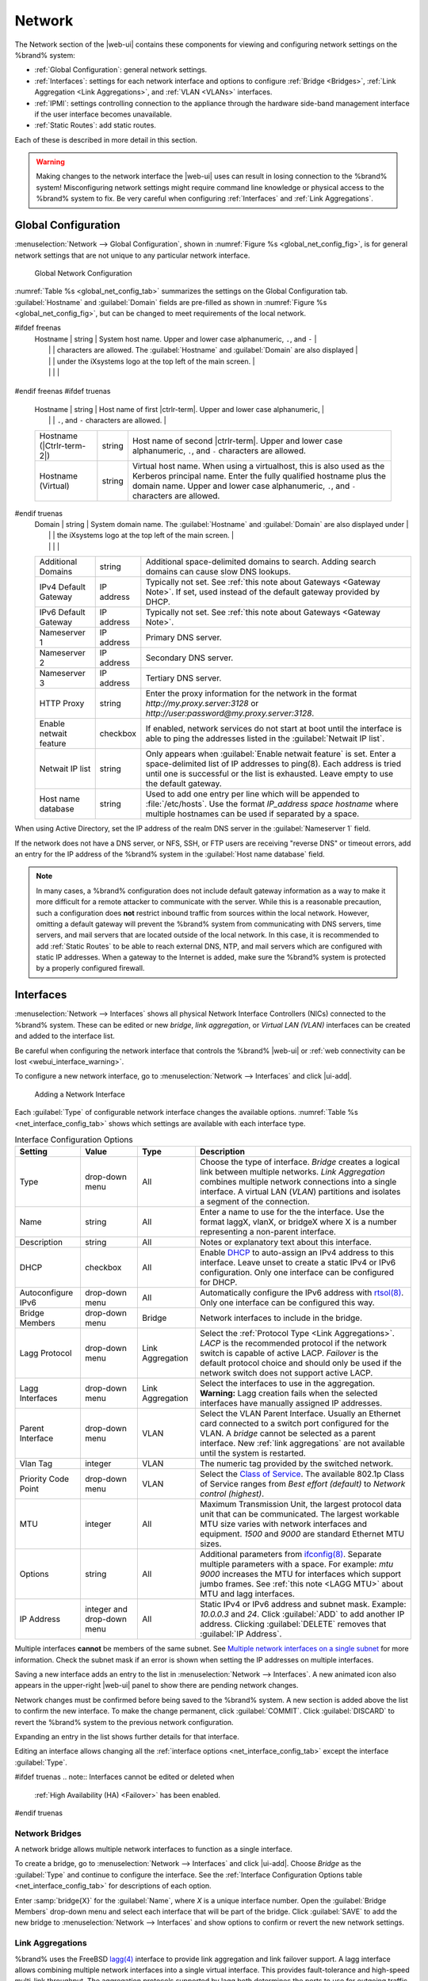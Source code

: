 .. index:: Network Settings
.. _Network:

Network
=======

The Network section of the |web-ui| contains these
components for viewing and configuring network settings on the
%brand% system:

* :ref:`Global Configuration`: general network settings.

* :ref:`Interfaces`: settings for each network interface and options
  to configure :ref:`Bridge <Bridges>`,
  :ref:`Link Aggregation <Link Aggregations>`, and :ref:`VLAN <VLANs>`
  interfaces.

* :ref:`IPMI`: settings controlling connection to the appliance
  through the hardware side-band management interface if the
  user interface becomes unavailable.

* :ref:`Static Routes`: add static routes.


Each of these is described in more detail in this section.

.. _webui_interface_warning:

.. warning:: Making changes to the network interface the |web-ui| uses
   can result in losing connection to the %brand% system! Misconfiguring
   network settings might require command line knowledge or physical
   access to the %brand% system to fix. Be very careful when configuring
   :ref:`Interfaces` and :ref:`Link Aggregations`.


.. _Global Configuration:

Global Configuration
--------------------

:menuselection:`Network --> Global Configuration`,
shown in
:numref:`Figure %s <global_net_config_fig>`,
is for general network settings that are not unique to any particular
network interface.


.. _global_net_config_fig:
.. figure:: %imgpath%/network-global-configuration.png

   Global Network Configuration


:numref:`Table %s <global_net_config_tab>`
summarizes the settings on the Global Configuration tab.
:guilabel:`Hostname` and :guilabel:`Domain` fields are pre-filled as
shown in :numref:`Figure %s <global_net_config_fig>`,
but can be changed to meet requirements of the local network.


.. tabularcolumns:: |>{\RaggedRight}p{\dimexpr 0.16\linewidth-2\tabcolsep}
                    |>{\RaggedRight}p{\dimexpr 0.20\linewidth-2\tabcolsep}
                    |>{\RaggedRight}p{\dimexpr 0.63\linewidth-2\tabcolsep}|

.. _global_net_config_tab:

.. table:: Global Configuration Settings
   :class: longtable

   +------------------------+------------+----------------------------------------------------------------------------------------------------+
   | Setting                | Value      | Description                                                                                        |
   |                        |            |                                                                                                    |
   +========================+============+====================================================================================================+
#ifdef freenas
   | Hostname               | string     | System host name. Upper and lower case alphanumeric, :literal:`.`, and :literal:`-`                |
   |                        |            | characters are allowed. The :guilabel:`Hostname` and :guilabel:`Domain` are also displayed         |
   |                        |            | under the iXsystems logo at the top left of the main screen.                                       |
   |                        |            |                                                                                                    |
   +------------------------+------------+----------------------------------------------------------------------------------------------------+
#endif freenas
#ifdef truenas
   | Hostname               | string     | Host name of first |ctrlr-term|. Upper and lower case alphanumeric,                                |
   |                        |            | :literal:`.`, and :literal:`-` characters are allowed.                                             |
   +------------------------+------------+----------------------------------------------------------------------------------------------------+
   | Hostname               | string     | Host name of second |ctrlr-term|. Upper and lower case alphanumeric,                               |
   | (|Ctrlr-term-2|)       |            | :literal:`.`, and :literal:`-` characters are allowed.                                             |
   +------------------------+------------+----------------------------------------------------------------------------------------------------+
   | Hostname (Virtual)     | string     | Virtual host name. When using a virtualhost, this is also used as the Kerberos principal name.     |
   |                        |            | Enter the fully qualified hostname plus the domain name. Upper and lower case alphanumeric,        |
   |                        |            | :literal:`.`, and :literal:`-` characters are allowed.                                             |
   |                        |            |                                                                                                    |
   +------------------------+------------+----------------------------------------------------------------------------------------------------+
#endif truenas
   | Domain                 | string     | System domain name. The :guilabel:`Hostname` and :guilabel:`Domain` are also displayed under       |
   |                        |            | the iXsystems logo at the top left of the main screen.                                             |
   |                        |            |                                                                                                    |
   +------------------------+------------+----------------------------------------------------------------------------------------------------+
   | Additional Domains     | string     | Additional space-delimited domains to search. Adding search domains can cause slow DNS lookups.    |
   |                        |            |                                                                                                    |
   +------------------------+------------+----------------------------------------------------------------------------------------------------+
   | IPv4 Default Gateway   | IP address | Typically not set. See :ref:`this note about Gateways <Gateway Note>`.                             |
   |                        |            | If set, used instead of the default gateway provided by DHCP.                                      |
   |                        |            |                                                                                                    |
   +------------------------+------------+----------------------------------------------------------------------------------------------------+
   | IPv6 Default Gateway   | IP address | Typically not set. See :ref:`this note about Gateways <Gateway Note>`.                             |
   |                        |            |                                                                                                    |
   +------------------------+------------+----------------------------------------------------------------------------------------------------+
   | Nameserver 1           | IP address | Primary DNS server.                                                                                |
   |                        |            |                                                                                                    |
   +------------------------+------------+----------------------------------------------------------------------------------------------------+
   | Nameserver 2           | IP address | Secondary DNS server.                                                                              |
   |                        |            |                                                                                                    |
   +------------------------+------------+----------------------------------------------------------------------------------------------------+
   | Nameserver 3           | IP address | Tertiary DNS server.                                                                               |
   |                        |            |                                                                                                    |
   +------------------------+------------+----------------------------------------------------------------------------------------------------+
   | HTTP Proxy             | string     | Enter the proxy information for the network in the format *http://my.proxy.server:3128* or         |
   |                        |            | *http://user:password@my.proxy.server:3128*.                                                       |
   |                        |            |                                                                                                    |
   +------------------------+------------+----------------------------------------------------------------------------------------------------+
   | Enable netwait feature | checkbox   | If enabled, network services do not start at boot until the interface is able to ping              |
   |                        |            | the addresses listed in the :guilabel:`Netwait IP list`.                                           |
   |                        |            |                                                                                                    |
   +------------------------+------------+----------------------------------------------------------------------------------------------------+
   | Netwait IP list        | string     | Only appears when :guilabel:`Enable netwait feature` is set.                                       |
   |                        |            | Enter a space-delimited list of IP addresses to ping(8). Each address                              |
   |                        |            | is tried until one is successful or the list is exhausted. Leave empty                             |
   |                        |            | to use the default gateway.                                                                        |
   |                        |            |                                                                                                    |
   +------------------------+------------+----------------------------------------------------------------------------------------------------+
   | Host name database     | string     | Used to add one entry per line which will be appended to :file:`/etc/hosts`. Use the format        |
   |                        |            | *IP_address space hostname* where multiple hostnames can be used if separated by a space.          |
   |                        |            |                                                                                                    |
   +------------------------+------------+----------------------------------------------------------------------------------------------------+


When using Active Directory, set the IP address of the
realm DNS server in the :guilabel:`Nameserver 1` field.

If the network does not have a DNS server, or NFS, SSH, or FTP users
are receiving "reverse DNS" or timeout errors, add an entry for the IP
address of the %brand% system in the :guilabel:`Host name database`
field.

.. _Gateway Note:

.. note:: In many cases, a %brand% configuration does not include
   default gateway information as a way to make it more difficult for
   a remote attacker to communicate with the server. While this is a
   reasonable precaution, such a configuration does **not** restrict
   inbound traffic from sources within the local network. However,
   omitting a default gateway will prevent the %brand% system from
   communicating with DNS servers, time servers, and mail servers that
   are located outside of the local network. In this case, it is
   recommended to add :ref:`Static Routes` to be able to reach
   external DNS, NTP, and mail servers which are configured with
   static IP addresses. When a gateway to the Internet is added, make
   sure the %brand% system is protected by a properly configured
   firewall.


.. _Interfaces:

Interfaces
----------

:menuselection:`Network --> Interfaces`
shows all physical Network Interface Controllers (NICs) connected to the
%brand% system. These can be edited or new *bridge*, *link aggregation*,
or *Virtual LAN (VLAN)* interfaces can be created and added to the
interface list.

Be careful when configuring the network interface that controls the
%brand% |web-ui| or
:ref:`web connectivity can be lost <webui_interface_warning>`.

To configure a new network interface, go to
:menuselection:`Network --> Interfaces`
and click |ui-add|.

.. _add_net_interface_fig:

.. figure:: %imgpath%/network-interfaces-add.png

   Adding a Network Interface


Each :guilabel:`Type` of configurable network interface changes the
available options. :numref:`Table %s <net_interface_config_tab>` shows
which settings are available with each interface type.

.. tabularcolumns:: |>{\RaggedRight}p{\dimexpr 0.20\linewidth-2\tabcolsep}
                    |>{\RaggedRight}p{\dimexpr 0.12\linewidth-2\tabcolsep}
                    |>{\RaggedRight}p{\dimexpr 0.12\linewidth-2\tabcolsep}
                    |>{\RaggedRight}p{\dimexpr 0.55\linewidth-2\tabcolsep}|

.. _net_interface_config_tab:

.. table:: Interface Configuration Options
   :class: longtable

   +---------------------+----------------+-------------+-----------------------------------------------------------------------------------------------------------+
   | Setting             | Value          | Type        | Description                                                                                               |
   |                     |                |             |                                                                                                           |
   +=====================+================+=============+===========================================================================================================+
   | Type                | drop-down menu | All         | Choose the type of interface. *Bridge* creates a logical link between multiple networks.                  |
   |                     |                |             | *Link Aggregation* combines multiple network connections into a single interface. A virtual LAN (*VLAN*)  |
   |                     |                |             | partitions and isolates a segment of the connection.                                                      |
   +---------------------+----------------+-------------+-----------------------------------------------------------------------------------------------------------+
   | Name                | string         | All         | Enter a name to use for the the interface. Use the format laggX, vlanX, or bridgeX where X is a number    |
   |                     |                |             | representing a non-parent interface.                                                                      |
   +---------------------+----------------+-------------+-----------------------------------------------------------------------------------------------------------+
   | Description         | string         | All         | Notes or explanatory text about this interface.                                                           |
   |                     |                |             |                                                                                                           |
   +---------------------+----------------+-------------+-----------------------------------------------------------------------------------------------------------+
   | DHCP                | checkbox       | All         | Enable `DHCP <https://en.wikipedia.org/wiki/Dynamic_Host_Configuration_Protocol>`__ to auto-assign an     |
   |                     |                |             | IPv4 address to this interface. Leave unset to create a static IPv4 or IPv6 configuration. Only one       |
   |                     |                |             | interface can be configured for DHCP.                                                                     |
   +---------------------+----------------+-------------+-----------------------------------------------------------------------------------------------------------+
   | Autoconfigure IPv6  | drop-down menu | All         | Automatically configure the IPv6 address with                                                             |
   |                     |                |             | `rtsol(8) <https://www.freebsd.org/cgi/man.cgi?query=rtsol>`__. Only one interface can be configured this |
   |                     |                |             | way.                                                                                                      |
   +---------------------+----------------+-------------+-----------------------------------------------------------------------------------------------------------+
   | Bridge Members      | drop-down menu | Bridge      | Network interfaces to include in the bridge.                                                              |
   +---------------------+----------------+-------------+-----------------------------------------------------------------------------------------------------------+
   | Lagg Protocol       | drop-down menu | Link        | Select the :ref:`Protocol Type <Link Aggregations>`. *LACP* is the recommended protocol if the            |
   |                     |                | Aggregation | network switch is capable of active LACP. *Failover* is the default protocol choice and should only       |
   |                     |                |             | be used if the network switch does not support active LACP.                                               |
   +---------------------+----------------+-------------+-----------------------------------------------------------------------------------------------------------+
   | Lagg Interfaces     | drop-down menu | Link        | Select the interfaces to use in the aggregation. **Warning:** Lagg creation fails when the selected       |
   |                     |                | Aggregation | interfaces have manually assigned IP addresses.                                                           |
   +---------------------+----------------+-------------+-----------------------------------------------------------------------------------------------------------+
   | Parent Interface    | drop-down menu | VLAN        | Select the VLAN Parent Interface. Usually an Ethernet card connected to a switch port configured for      |
   |                     |                |             | the VLAN. A *bridge* cannot be selected as a parent interface. New :ref:`link aggregations` are not       |
   |                     |                |             | available until the system is restarted.                                                                  |
   +---------------------+----------------+-------------+-----------------------------------------------------------------------------------------------------------+
   | Vlan Tag            | integer        | VLAN        | The numeric tag provided by the switched network.                                                         |
   +---------------------+----------------+-------------+-----------------------------------------------------------------------------------------------------------+
   | Priority Code Point | drop-down menu | VLAN        | Select the `Class of Service <https://en.wikipedia.org/wiki/Class_of_service>`__. The available           |
   |                     |                |             | 802.1p Class of Service ranges from *Best effort (default)* to *Network control (highest)*.               |
   +---------------------+----------------+-------------+-----------------------------------------------------------------------------------------------------------+
   | MTU                 | integer        | All         | Maximum Transmission Unit, the largest protocol data unit that can be communicated. The largest workable  |
   |                     |                |             | MTU size varies with network interfaces and equipment. *1500* and *9000* are standard Ethernet MTU sizes. |
   |                     |                |             |                                                                                                           |
   +---------------------+----------------+-------------+-----------------------------------------------------------------------------------------------------------+
   | Options             | string         | All         | Additional parameters from                                                                                |
   |                     |                |             | `ifconfig(8) <https://www.freebsd.org/cgi/man.cgi?query=ifconfig>`__.                                     |
   |                     |                |             | Separate multiple parameters with a space. For example: *mtu 9000* increases the MTU for interfaces       |
   |                     |                |             | which support jumbo frames. See :ref:`this note <LAGG MTU>` about MTU and lagg interfaces.                |
   |                     |                |             |                                                                                                           |
   +---------------------+----------------+-------------+-----------------------------------------------------------------------------------------------------------+
   | IP Address          | integer and    | All         | Static IPv4 or IPv6 address and subnet mask. Example: *10.0.0.3* and *24*. Click :guilabel:`ADD`          |
   |                     | drop-down menu |             | to add another IP address. Clicking :guilabel:`DELETE` removes that :guilabel:`IP Address`.               |
   +---------------------+----------------+-------------+-----------------------------------------------------------------------------------------------------------+


Multiple interfaces **cannot** be members of the same subnet. See
`Multiple network interfaces on a single subnet
<https://forums.freenas.org/index.php?threads/multiple-network-interfaces-on-a-single-subnet.20204/>`__
for more information. Check the subnet mask if an error is shown when
setting the IP addresses on multiple interfaces.

Saving a new interface adds an entry to the list in
:menuselection:`Network --> Interfaces`.
A new animated icon also appears in the upper-right |web-ui| panel to
show there are pending network changes.

Network changes must be confirmed before being saved to the %brand%
system. A new section is added above the list to confirm the new
interface. To make the change permanent, click :guilabel:`COMMIT`. Click
:guilabel:`DISCARD` to revert the %brand% system to the previous network
configuration.

Expanding an entry in the list shows further details for that interface.

Editing an interface allows changing all the
:ref:`interface options <net_interface_config_tab>` except the interface
:guilabel:`Type`.

#ifdef truenas
.. note:: Interfaces cannot be edited or deleted when
   :ref:`High Availability (HA) <Failover>` has been enabled.
#endif truenas


.. index:: Network Bridge
.. _Bridges:

Network Bridges
~~~~~~~~~~~~~~~

A network bridge allows multiple network interfaces to function as a
single interface.

To create a bridge, go to
:menuselection:`Network --> Interfaces`
and click |ui-add|. Choose *Bridge* as the :guilabel:`Type` and continue
to configure the interface. See the
:ref:`Interface Configuration Options table <net_interface_config_tab>`
for descriptions of each option.

Enter :samp:`bridge{X}` for the :guilabel:`Name`, where *X* is a unique
interface number. Open the :guilabel:`Bridge Members` drop-down menu and
select each interface that will be part of the bridge. Click
:guilabel:`SAVE` to add the new bridge to
:menuselection:`Network --> Interfaces`
and show options to confirm or revert the new network settings.


.. index:: Link Aggregation, LAGG, LACP, EtherChannel
.. _Link Aggregations:

Link Aggregations
~~~~~~~~~~~~~~~~~

%brand% uses the FreeBSD
`lagg(4) <https://www.freebsd.org/cgi/man.cgi?query=lagg>`__
interface to provide link aggregation and link failover support. A
lagg interface allows combining multiple network interfaces into a
single virtual interface. This provides fault-tolerance and high-speed
multi-link throughput. The aggregation protocols supported by lagg both
determines the ports to use for outgoing traffic and if a specific port
accepts incoming traffic. The link state of the lagg interface is used
to validate whether the port is active.

Aggregation works best on switches supporting LACP, which distributes
traffic bi-directionally while responding to failure of individual
links. %brand% also supports active/passive failover between pairs of
links. The LACP and load-balance modes select the output interface using
a hash that includes the Ethernet source and destination address, VLAN
tag (if available), IP source and destination address, and flow label
(IPv6 only). The benefit can only be observed when multiple clients are
transferring files *from* the NAS. The flow entering *into* the NAS
depends on the Ethernet switch load-balance algorithm.

The lagg driver currently supports several aggregation protocols,
although only *Failover* is recommended on network switches that do
not support *LACP*:

**Failover:** the default protocol. Sends traffic only through the
active port. If the master port becomes unavailable, the next active
port is used. The first interface added is the master port. Any
interfaces added later are used as failover devices. By default,
received traffic is only accepted when received through the active
port. This constraint can be relaxed, which is useful for certain
bridged network setups, by going to
:menuselection:`System --> Tunables`
and clicking |ui-add| to add a tunable. Set the :guilabel:`Variable` to
*net.link.lagg.failover_rx_all*, the :guilabel:`Value` to a non-zero
integer, and the :guilabel:`Type` to *Sysctl*.

#ifdef truenas
.. note:: The *Failover* lagg protocol can interfere with HA (High
   Availability) systems and is disabled on those systems.
#endif truenas


**LACP:** supports the IEEE 802.3ad Link Aggregation Control Protocol
(LACP) and the Marker Protocol. LACP negotiates a set of aggregable
links with the peer into one or more link aggregated groups (LAGs). Each
LAG is composed of ports of the same speed, set to full-duplex
operation. Traffic is balanced across the ports in the LAG with the
greatest total speed. In most situations there will be a single LAG
which contains all ports. In the event of changes in physical
connectivity, link aggregation quickly converges to a new configuration.
LACP must be configured on the network switch and LACP does not support
mixing interfaces of different speeds. Only interfaces that use the same
driver, like two *igb* ports, are recommended for LACP. Using LACP for
iSCSI is not recommended as iSCSI has built-in multipath features which
are more efficient.

.. note:: When using *LACP*, verify the switch is configured for active
   LACP. Passive LACP is not supported.


**Load Balance:** balances outgoing traffic across the active ports
based on hashed protocol header information and accepts incoming traffic
from any active port. This is a static setup and does not negotiate
aggregation with the peer or exchange frames to monitor the link. The
hash includes the Ethernet source and destination address, VLAN tag (if
available), and IP source and destination address. Requires a switch
which supports IEEE 802.3ad static link aggregation.

**Round Robin:** distributes outgoing traffic using a round-robin
scheduler through all active ports and accepts incoming traffic from
any active port. This mode can cause unordered packet arrival at the
client. This has a side effect of limiting throughput as reordering
packets can be CPU intensive on the client. Requires a switch which
supports IEEE 802.3ad static link aggregation.

**None:** this protocol disables any traffic without disabling the
lagg interface itself.


.. _LACP, MPIO, NFS, and ESXi:

LACP, MPIO, NFS, and ESXi
^^^^^^^^^^^^^^^^^^^^^^^^^

LACP bonds Ethernet connections to improve bandwidth. For example,
four physical interfaces can be used to create one mega interface.
However, it cannot increase the bandwidth for a single conversation.
It is designed to increase bandwidth when multiple clients are
simultaneously accessing the same system. It also assumes that quality
Ethernet hardware is used and it will not make much difference when
using inferior Ethernet chipsets such as a Realtek.

LACP reads the sender and receiver IP addresses and, if they are
deemed to belong to the same TCP connection, always sends the packet
over the same interface to ensure that TCP does not need to reorder
packets. This makes LACP ideal for load balancing many simultaneous
TCP connections, but does nothing for increasing the speed over one
TCP connection.

MPIO operates at the iSCSI protocol level. For example, if four IP
addresses are created and there are four simultaneous TCP connections,
MPIO will send the data over all available links. When configuring
MPIO, make sure that the IP addresses on the interfaces are configured
to be on separate subnets with non-overlapping netmasks, or configure
static routes to do point-to-point communication. Otherwise, all
packets will pass through one interface.

LACP and other forms of link aggregation generally do not work well
with virtualization solutions. In a virtualized environment, consider
the use of iSCSI MPIO through the creation of an iSCSI Portal with at
least two network cards on different networks. This allows an iSCSI
initiator to recognize multiple links to a target, using them for
increased bandwidth or redundancy. This
`how-to
<https://fojta.wordpress.com/2010/04/13/iscsi-and-esxi-multipathing-and-jumbo-frames/>`__
contains instructions for configuring MPIO on ESXi.

NFS does not understand MPIO. Therefore, one fast interface is needed,
since creating an iSCSI portal will not improve bandwidth when using
NFS. LACP does not work well to increase the bandwidth for
point-to-point NFS (one server and one client). LACP is a good
solution for link redundancy or for one server and many clients.


.. _Creating a Link Aggregation:

Creating a Link Aggregation
^^^^^^^^^^^^^^^^^^^^^^^^^^^

**Before** creating a link aggregation, see this
:ref:`warning <webui_interface_warning>` about changing the interface
that the |web-ui| uses.

To create a link aggregation, go to
:menuselection:`Network --> Interfaces`
and click |ui-add|. Choose *Link Aggregation* as the :guilabel:`Type`
and continue to fill in the remaining configuration options. See the
:ref:`Interface Configuration Options table <net_interface_config_tab>`
for descriptions of each option.

Enter :samp:`lagg{X}` for the :guilabel:`Name`, where *X* is a unique
interface number. There a several :guilabel:`Lagg Protocol` options, but
*LACP* is preferred. Choose *Failover* when the network switch does not
support LACP. Open the :guilabel:`Lagg Interfaces` drop-down menu to
associate NICs with the lagg device. Click :guilabel:`SAVE` to add the
new aggregation to
:menuselection:`Network --> Interfaces`
and show options to confirm or revert the new network settings.

#ifdef freenas
.. note:: If interfaces are installed but do not appear in the
   :guilabel:`Lagg Interfaces` list, check for a `FreeBSD driver
   <https://www.freebsd.org/releases/11.2R/hardware.html#ethernet>`__
   for the interface.
#endif freenas


Link Aggregation Options
^^^^^^^^^^^^^^^^^^^^^^^^

Options are set at the lagg level from
:menuselection:`Network --> Interfaces`.
Find the lagg interface, expand the entry with |ui-chevron-right|, and
click |ui-edit|. Scroll to the :guilabel:`Options` field. Changes are
typically made at the lagg level as each interface member inherits
settings from the lagg. Configuring at the interface level requires
repeating the configuration for each interface within the lagg. Setting
options at the individual interface level is done by editing the parent
interface in the same way as the lagg interface.

.. _LAGG MTU:

If the MTU settings on the lagg member interfaces are not identical,
the smallest value is used for the MTU of the entire lagg.

.. note:: A reboot is required after changing the MTU to create a
   jumbo frame lagg.


Link aggregation load balancing can be tested with:

.. code-block:: none

   systat -ifstat


More information about this command can be found at
`systat(1) <https://www.freebsd.org/cgi/man.cgi?query=systat>`__.


.. index:: VLAN, Trunking, 802.1Q
.. _VLANs:

VLANs
~~~~~

%brand% uses
`vlan(4) <https://www.freebsd.org/cgi/man.cgi?query=vlan>`__
to demultiplex frames with IEEE 802.1q tags. This allows nodes on
different VLANs to communicate through a layer 3 switch or router. A
vlan interface must be assigned a parent interface and a numeric VLAN
tag. A single parent can be assigned to multiple vlan interfaces
provided they have different tags.

#ifdef freenas
.. note:: VLAN tagging is the only 802.1q feature that is implemented.
   Additionally, not all Ethernet interfaces support full VLAN
   processing.  See the HARDWARE section of
   `vlan(4) <https://www.freebsd.org/cgi/man.cgi?query=vlan>`__
   for details.
#endif freenas

#ifdef truenas
.. note:: VLAN tagging is the only 802.1q feature that is implemented.
#endif truenas

To add a new VLAN interface, go to
:menuselection:`Network --> Interfaces`
and click |ui-add|. Choose *VLAN* as the :guilabel:`Type` and continue
filling in the remaining fields. See the
:ref:`Interface Configuration Options table <net_interface_config_tab>`
for descriptions of each option.

The parent interface of a VLAN must be up, but it can either have an IP
address or be unconfigured, depending upon the requirements of the VLAN
configuration. This makes it difficult for the |web-ui| to do the right
thing without trampling the configuration. To remedy this, add the VLAN
interface, then select
:menuselection:`Network --> Interfaces`, and click |ui-options| and
:guilabel:`Edit` for the parent interface. Enter :command:`up` in the
:guilabel:`Options` field and click :guilabel:`SAVE`. This brings up the
parent interface. If an IP address is required, configure it using the
rest of the options in the edit screen.

#ifdef freenas
.. warning:: Creating a VLAN causes an interruption to network
   connectivity. The |web-ui| requires confirming the new network
   configuration before it is permanently applied to the %brand% system.
#endif freenas
#ifdef truenas
.. warning:: Creating a VLAN causes network connectivity to be
   interrupted and, if :ref:`Failover` is configured, a failover event.
   The |web-ui| requires confirming the new network configuration before
   it is permanently applied to the %brand% system.
#endif truenas


.. _IPMI:

IPMI
----

#ifdef freenas
Beginning with version 9.2.1, %brand% provides a graphical screen for
configuring an IPMI interface. This screen will only appear if the
system hardware includes a Baseboard Management Controller (BMC).

IPMI provides side-band management if the graphical administrative
interface becomes unresponsive. This allows for a few vital functions,
such as checking the log, accessing the BIOS setup, and powering on
the system without requiring physical access to the system. IPMI is
also used to give another person remote access to the system to
assist with a configuration or troubleshooting issue. Before
configuring IPMI, ensure that the management interface is physically
connected to the network. The IPMI device may share the primary
Ethernet interface, or it may be a dedicated separate IPMI interface.

.. warning:: It is recommended to first ensure that the IPMI has been
   patched against the Remote Management Vulnerability before enabling
   IPMI. This
   `article
   <https://www.ixsystems.com/blog/how-to-fix-the-ipmi-remote-management-vulnerability/>`__
   provides more information about the vulnerability and how to fix
   it.
#endif freenas
#ifdef truenas
The %brand% Storage Array provides a built-in out-of-band management
port which can be used to provide side-band management should the
system become unavailable through the graphical administrative
interface. This allows for a few vital functions, such as checking the
log, accessing the BIOS setup, and powering on the system without
requiring physical access to the system. It can also be used to allow
another person remote access to the system to assist with a
configuration or troubleshooting issue.
#endif truenas


.. note:: Some IPMI implementations require updates to work with newer
   versions of Java. See
   `PSA: Java 8 Update 131 breaks ASRock's IPMI Virtual console
   <https://forums.freenas.org/index.php?threads/psa-java-8-update-131-breaks-asrocks-ipmi-virtual-console.53911/>`__
   for more information.


IPMI is configured from
:menuselection:`Network --> IPMI`.
The IPMI configuration screen, shown in
:numref:`Figure %s <ipmi_config_fig>`,
provides a shortcut to the most basic IPMI configuration. Those
already familiar with IPMI management tools can use them instead.
:numref:`Table %s <ipmi_options_tab>`
summarizes the options available when configuring IPMI with the
%brand% |web-ui|.

.. _ipmi_config_fig:
.. figure:: %imgpath%/network-ipmi.png

   IPMI Configuration


.. tabularcolumns:: |>{\RaggedRight}p{\dimexpr 0.16\linewidth-2\tabcolsep}
                    |>{\RaggedRight}p{\dimexpr 0.20\linewidth-2\tabcolsep}
                    |>{\RaggedRight}p{\dimexpr 0.63\linewidth-2\tabcolsep}|

.. _ipmi_options_tab:

.. table:: IPMI Options
   :class: longtable

   +----------------------+----------------+------------------------------------------------------------------------------+
   | Setting              | Value          | Description                                                                  |
   +======================+================+==============================================================================+
#ifdef truenas
   | |Ctrlr-term|         | drop-down menu | Select a |ctrlr-term|. All IPMI changes are applied to that |ctrlr-term|.    |
   +----------------------+----------------+------------------------------------------------------------------------------+
#endif truenas
   | Channel              | drop-down menu | Select the channel to use.                                                   |
   +----------------------+----------------+------------------------------------------------------------------------------+
   | Password             | string         | Enter the password used to connect to the IPMI interface from a web browser. |
   |                      |                | The maximum length is 20 characters.                                         |
   +----------------------+----------------+------------------------------------------------------------------------------+
   | DHCP                 | checkbox       | If left unset, :guilabel:`IPv4 Address`, :guilabel:`IPv4 Netmask`,           |
   |                      |                | and :guilabel:`Ipv4 Default Gateway` must be set.                            |
   +----------------------+----------------+------------------------------------------------------------------------------+
   | IPv4 Address         | string         | IP address used to connect to the IPMI |web-ui|.                             |
   +----------------------+----------------+------------------------------------------------------------------------------+
   | IPv4 Netmask         | drop-down menu | Subnet mask associated with the IP address.                                  |
   +----------------------+----------------+------------------------------------------------------------------------------+
   | IPv4 Default Gateway | string         | Default gateway associated with the IP address.                              |
   +----------------------+----------------+------------------------------------------------------------------------------+
   | VLAN ID              | string         | Enter the VLAN identifier if the IPMI out-of-band management interface is    |
   |                      |                | not on the same VLAN as management networking.                               |
   +----------------------+----------------+------------------------------------------------------------------------------+


After configuration, the IPMI interface is accessed using a web
browser and the IP address specified in the configuration. The
management interface prompts for a username and the configured
password. Refer to the IPMI device documentation to determine the
default administrative username.

After logging in to the management interface, the default
administrative username can be changed, and additional users created.
The appearance of the IPMI utility and the functions that are
available vary depending on the hardware.


.. _Network Summary:

Network Summary
---------------

:menuselection:`Network --> Network Summary`
shows a quick summary of the addressing information of every
configured interface. For each interface name, the configured IPv4 and
IPv6 addresses, default routes, and DNS namerservers are displayed.


.. index:: Route, Static Route
.. _Static Routes:

Static Routes
-------------

No static routes are defined on a default %brand% system. If a static
route is required to reach portions of the network, add the route by
going to :menuselection:`Network --> Static Routes`, and clicking
|ui-add|. This is shown in :numref:`Figure %s <add_static_route_fig>`.


.. _add_static_route_fig:

.. figure:: %imgpath%/network-static-routes-add.png

   Adding a Static Route


The available options are summarized in
:numref:`Table %s <static_route_opts_tab>`.


.. tabularcolumns:: |>{\RaggedRight}p{\dimexpr 0.16\linewidth-2\tabcolsep}
                    |>{\RaggedRight}p{\dimexpr 0.20\linewidth-2\tabcolsep}
                    |>{\RaggedRight}p{\dimexpr 0.63\linewidth-2\tabcolsep}|

.. _static_route_opts_tab:

.. table:: Static Route Options
   :class: longtable

   +-------------+-----------+--------------------------------------+
   | Setting     | Value     | Description                          |
   |             |           |                                      |
   |             |           |                                      |
   +=============+===========+======================================+
   | Destination | integer   | Use the format *A.B.C.D/E* where     |
   |             |           | *E* is the CIDR mask.                |
   |             |           |                                      |
   +-------------+-----------+--------------------------------------+
   | Gateway     | integer   | Enter the IP address of the gateway. |
   |             |           |                                      |
   +-------------+-----------+--------------------------------------+
   | Description | string    | Optional. Add any notes about the    |
   |             |           | route.                               |
   |             |           |                                      |
   +-------------+-----------+--------------------------------------+


Added static routes are shown in
:menuselection:`Network --> Static Routes`. Click |ui-options| on
a route entry to access the :guilabel:`Edit` and :guilabel:`Delete`
buttons.
